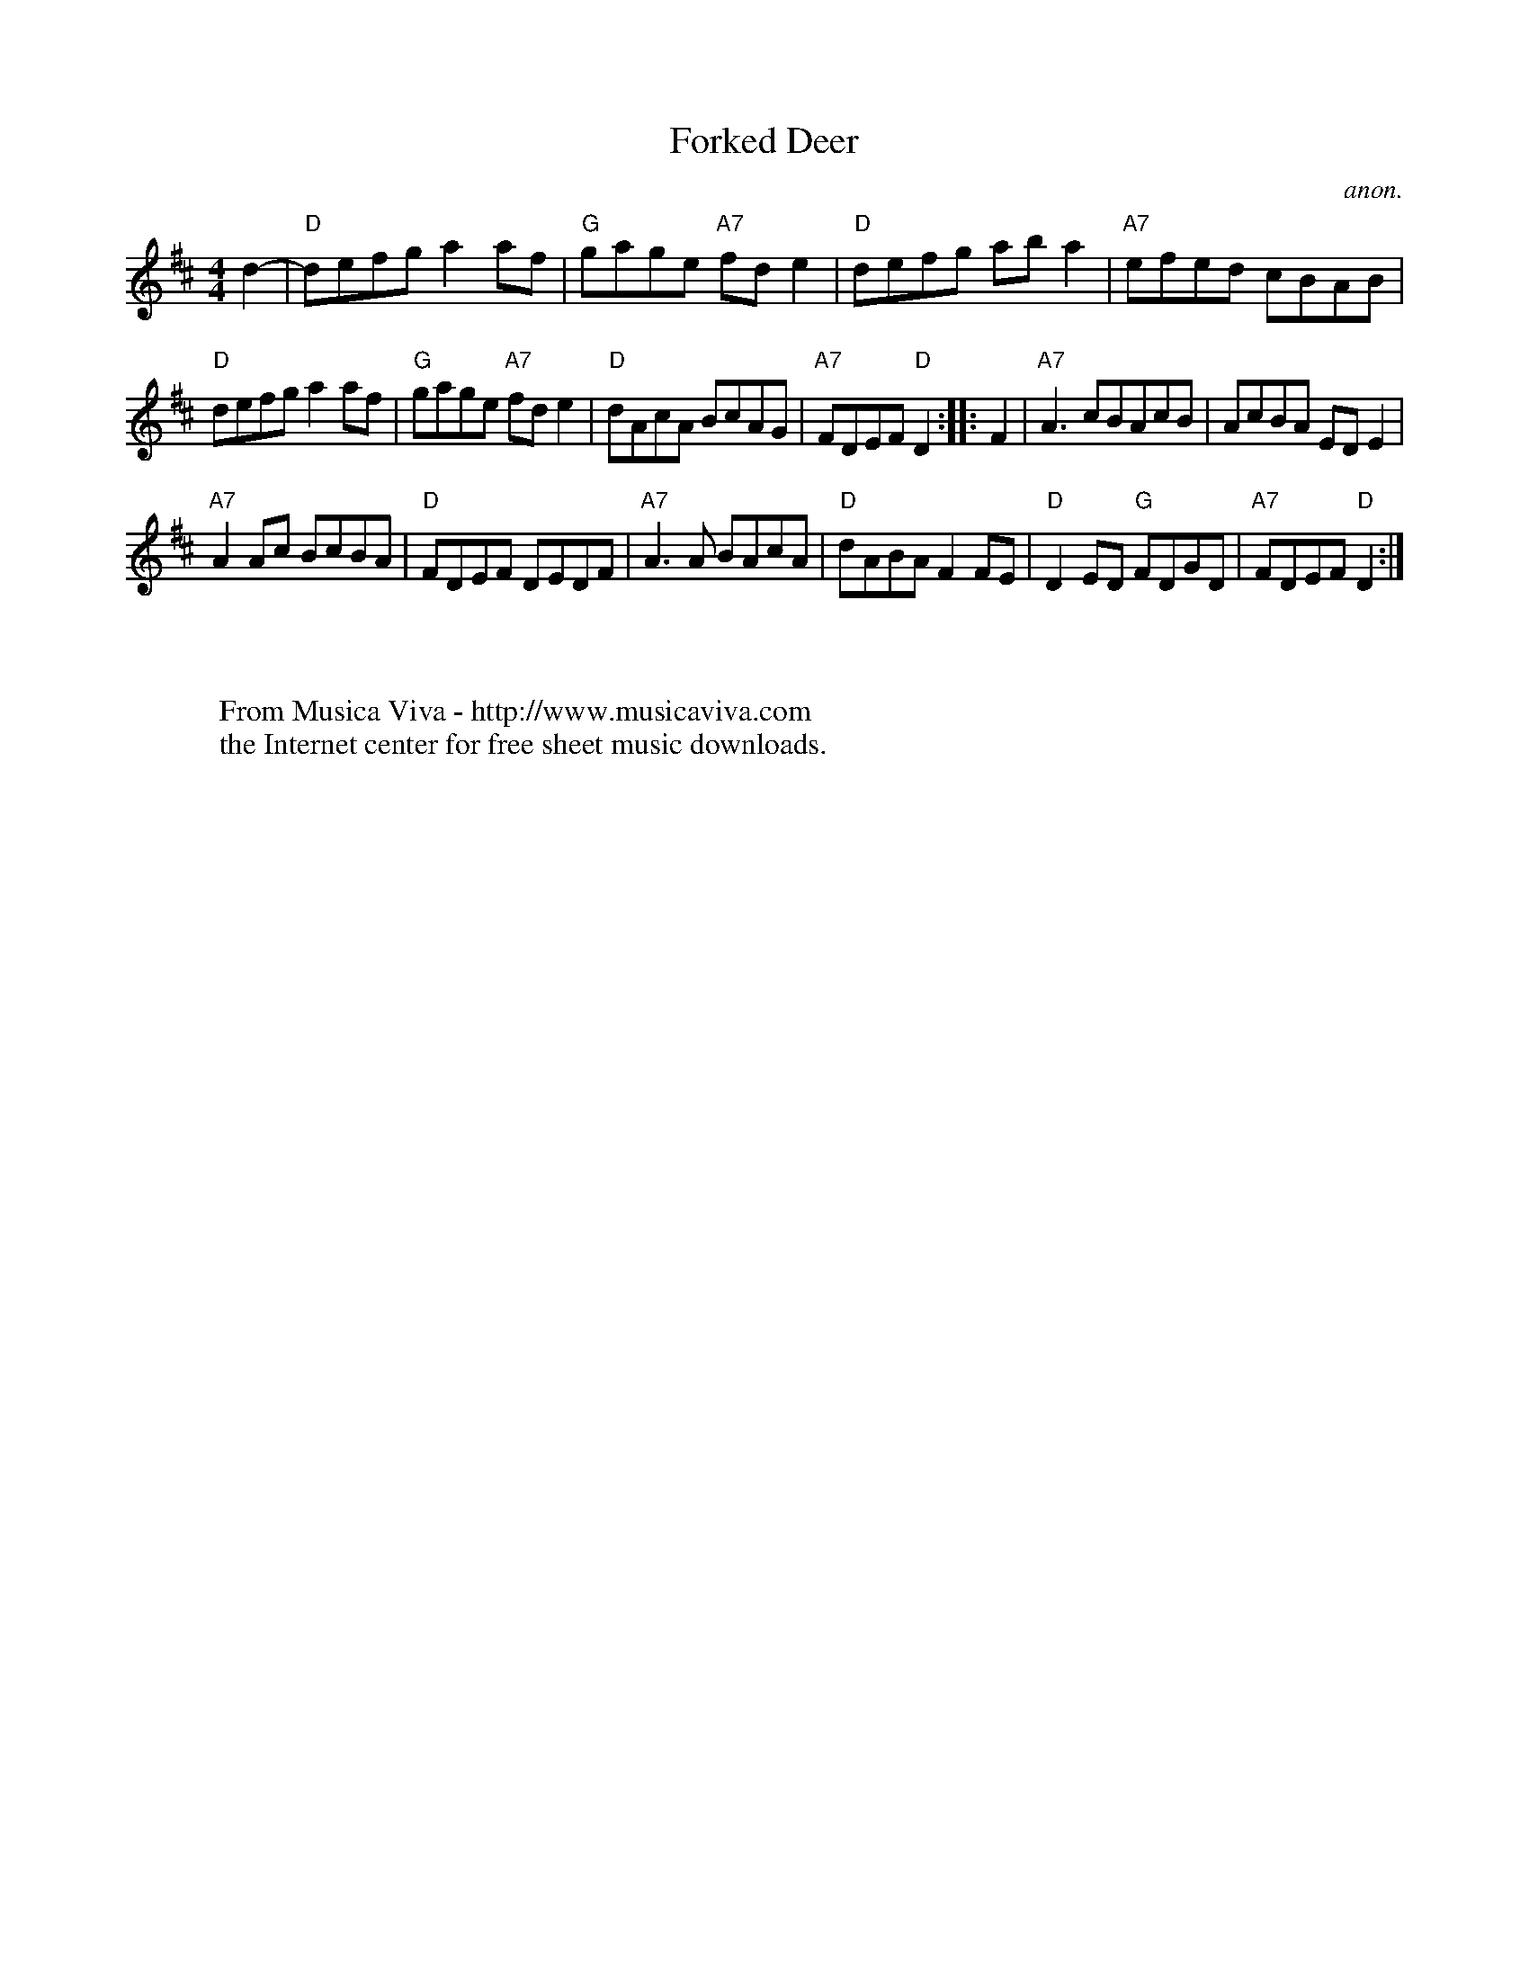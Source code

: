 X:827
T:Forked Deer
C:anon.
Z:Converted from Nottingham Database format by Philip Rowe
F:http://abc.musicaviva.com/tunes/anon/forked-deer/forked-deer-1.abc
%Posted Oct 16th 1999 at abcusers by Philip Rowe in reply to a request from Rod
%Smith for "old time tunes". See "Done Gone" for more information.
M:4/4
L:1/4
K:D
d-|"D"d/e/f/g/aa/f/|"G"g/a/g/e/ "A7"f/d/e|"D"d/e/f/g/ a/b/a|"A7"e/f/e/d/ c/B/A/B/|
"D"d/e/f/g/aa/f/|"G"g/a/g/e/ "A7"f/d/e|"D"d/A/c/A/ B/c/A/G/|"A7"F/D/E/F/"D"D::F|\
"A7"A3/c/B/A/c/B/|A/c/B/A/ E/D/E|
"A7"AA/c/ B/c/B/A/|"D"F/D/E/F/ D/E/D/F/|"A7"A3/A/ B/A/c/A/|"D"d/A/B/A/FF/E/|\
"D"DE/D/ "G"F/D/G/D/|"A7"F/D/E/F/"D"D:|
W:
W:
W:  From Musica Viva - http://www.musicaviva.com
W:  the Internet center for free sheet music downloads.
